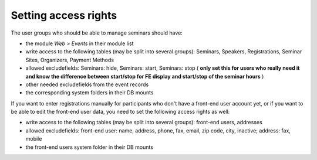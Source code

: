 .. ==================================================
.. FOR YOUR INFORMATION
.. --------------------------------------------------
.. -*- coding: utf-8 -*- with BOM.

.. ==================================================
.. DEFINE SOME TEXTROLES
.. --------------------------------------------------
.. role::   underline
.. role::   typoscript(code)
.. role::   ts(typoscript)
   :class:  typoscript
.. role::   php(code)


Setting access rights
^^^^^^^^^^^^^^^^^^^^^

The user groups who should be able to manage seminars should have:

- the module  *Web > Events* in their module list

- write access to the following tables (may be split into several
  groups): Seminars, Speakers, Registrations, Seminar Sites, Organizers,
  Payment Methods

- allowed excludefields: Seminars: hide, Seminars: start, Seminars: stop
  ( **only set this for users who really need it and know the difference
  between start/stop for FE display and start/stop of the seminar
  hours** )

- other needed excludefields from the event records

- the corresponding system folders in their DB mounts

If you want to enter registrations manually for participants who don't
have a front-end user account yet, or if you want to be able to edit
the front-end user data, you need to set the following access rights
as well:

- write access to the following tables (may be split into several
  groups): front-end users, addresses

- allowed excludefields: front-end user: name, address, phone, fax,
  email, zip code, city, inactive; address: fax, mobile

- the front-end users system folder in their DB mounts
